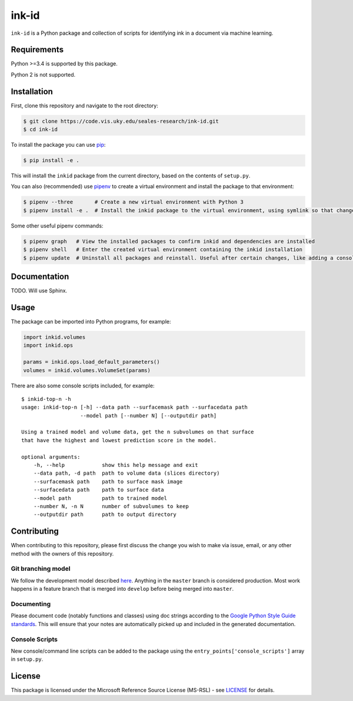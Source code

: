 ink-id
======

``ink-id`` is a Python package and collection of scripts for identifying ink in a document via machine learning.

Requirements
------------

Python >=3.4 is supported by this package.

Python 2 is not supported.

Installation
------------

First, clone this repository and navigate to the root directory:

.. code-block:: bash

   $ git clone https://code.vis.uky.edu/seales-research/ink-id.git
   $ cd ink-id

To install the package you can use `pip <https://pip.pypa.io/en/stable/>`_:

.. code-block:: bash

   $ pip install -e .

This will install the ``inkid`` package from the current directory, based on the contents of ``setup.py``.

You can also (recommended) use `pipenv <https://docs.pipenv.org/>`_ to create a virtual environment and install the package to that environment:

.. code-block:: bash

   $ pipenv --three       # Create a new virtual environment with Python 3
   $ pipenv install -e .  # Install the inkid package to the virtual environment, using symlink so that changes to the source are reflected in the installation

Some other useful pipenv commands:

.. code-block:: bash

   $ pipenv graph   # View the installed packages to confirm inkid and dependencies are installed
   $ pipenv shell   # Enter the created virtual environment containing the inkid installation
   $ pipenv update  # Uninstall all packages and reinstall. Useful after certain changes, like adding a console script

Documentation
-------------

TODO. Will use Sphinx.

Usage
-----

The package can be imported into Python programs, for example:

.. code-block:: python

   import inkid.volumes
   import inkid.ops

   params = inkid.ops.load_default_parameters()
   volumes = inkid.volumes.VolumeSet(params)

There are also some console scripts included, for example:

::

   $ inkid-top-n -h
   usage: inkid-top-n [-h] --data path --surfacemask path --surfacedata path
                      --model path [--number N] [--outputdir path]

   Using a trained model and volume data, get the n subvolumes on that surface
   that have the highest and lowest prediction score in the model.

   optional arguments:
       -h, --help            show this help message and exit
       --data path, -d path  path to volume data (slices directory)
       --surfacemask path    path to surface mask image
       --surfacedata path    path to surface data
       --model path          path to trained model
       --number N, -n N      number of subvolumes to keep
       --outputdir path      path to output directory


Contributing
------------

When contributing to this repository, please first discuss the change you wish to make via issue, email, or any other method with the owners of this repository.

Git branching model
~~~~~~~~~~~~~~~~~~~

We follow the development model described `here <http://nvie.com/posts/a-successful-git-branching-model/>`_. Anything in the ``master`` branch is considered production. Most work happens in a feature branch that is merged into ``develop`` before being merged into ``master``.

Documenting
~~~~~~~~~~~

Please document code (notably functions and classes) using doc strings according to the `Google Python Style Guide standards <https://google.github.io/styleguide/pyguide.html?showone=Comments#Comments>`_. This will ensure that your notes are automatically picked up and included in the generated documentation.

Console Scripts
~~~~~~~~~~~~~~~

New console/command line scripts can be added to the package using the ``entry_points['console_scripts']`` array in ``setup.py``.

License
-------

This package is licensed under the Microsoft Reference Source License (MS-RSL) - see `LICENSE <https://code.vis.uky.edu/seales-research/ink-id/blob/develop/LICENSE>`_ for details.
